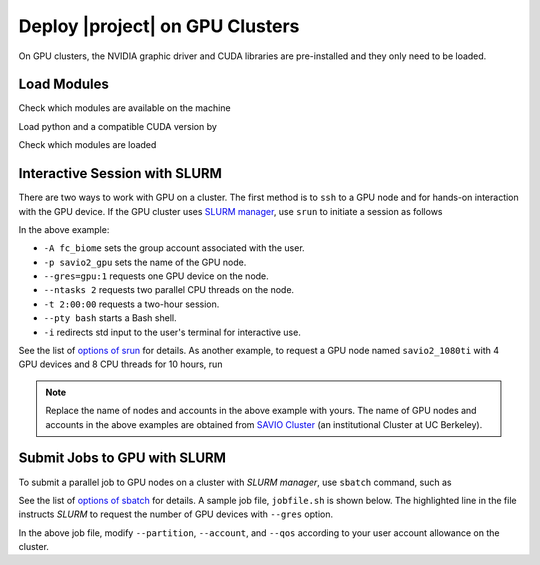 .. _gpu_cluster:

Deploy |project| on GPU Clusters
================================

On GPU clusters, the NVIDIA graphic driver and CUDA libraries are pre-installed and they only need to be loaded.

Load Modules
------------

Check which modules are available on the machine

.. prompt:: bash
    
    module avail

Load python and a compatible CUDA version by

.. prompt:: bash

    module load python/3.9
    module load cuda/11.7

Check which modules are loaded

.. prompt:: bash

    module list

Interactive Session with SLURM
------------------------------

There are two ways to work with GPU on a cluster. The first method is to ``ssh`` to a GPU node and for hands-on interaction with the GPU device. If the GPU cluster uses `SLURM manager <https://slurm.schedmd.com/documentation.html>`_, use ``srun`` to initiate a session as follows

.. prompt:: bash

    srun -A fc_biome -p savio2_gpu --gres=gpu:1 --ntasks 2 -t 2:00:00 --pty bash -i

In the above example:

* ``-A fc_biome`` sets the group account associated with the user.
* ``-p savio2_gpu`` sets the name of the GPU node.
* ``--gres=gpu:1`` requests one GPU device on the node.
* ``--ntasks 2`` requests two parallel CPU threads on the node.
* ``-t 2:00:00`` requests a two-hour session.
* ``--pty bash`` starts a Bash shell.
* ``-i`` redirects std input to the user's terminal for interactive use.

See the list of `options of srun <https://slurm.schedmd.com/srun.html>`_ for details. As another example, to request a GPU node named ``savio2_1080ti`` with 4 GPU devices and 8 CPU threads for 10 hours, run

.. prompt:: bash

    srun -A fc_biome -p savio2_1080ti --gres=gpu:4 --ntasks 8 -t 10:00:00 --pty bash -i

.. note::

    Replace the name of nodes and accounts in the above example with yours. The name of GPU nodes and accounts in the above examples are obtained from `SAVIO Cluster <https://docs-research-it.berkeley.edu/services/high-performance-computing/overview/>`_ (an institutional Cluster at UC Berkeley).

Submit Jobs to GPU with SLURM
-----------------------------

To submit a parallel job to GPU nodes on a cluster with `SLURM manager`, use ``sbatch`` command, such as

.. prompt:: bash

    sbatch jobfile.sh

See the list of `options of sbatch <https://slurm.schedmd.com/sbatch.html>`_ for details. A sample job file, ``jobfile.sh`` is shown below. The highlighted line in the file instructs `SLURM` to request the number of GPU devices with ``--gres`` option.

.. code-block:: Slurm
   :emphasize-lines: 11

    #!/bin/bash

    #SBATCH --job-name=your_project
    #SBATCH --mail-type=your_email
    #SBATCH --mail-user=your_email
    #SBATCH --partition=savio2_1080ti
    #SBATCH --account=fc_biome
    #SBATCH --qos=savio_normal
    #SBATCH --time=72:00:00
    #SBATCH --nodes=1
    #SBATCH --gres=gpu:4
    #SBATCH --ntasks=1
    #SBATCH --cpus-per-task=8
    #SBATCH --mem=64gb
    #SBATCH --output=output.log

    # Point to where Python is installed
    PYTHON_DIR=$HOME/programs/miniconda3

    # Point to where a script should run
    SCRIPTS_DIR=$(dirname $PWD)/scripts

    # Directory of log files
    LOG_DIR=$PWD

    # Load modules
    module load cuda/11.2

    # Export OpenMP variables
    export OMP_NUM_THREADS=$SLURM_CPUS_PER_TASK

    # Run the script
    $PYTHON_DIR/bin/python ${SCRIPTS_DIR}/script.py > ${LOG_DIR}/output.txt

In the above job file, modify ``--partition``, ``--account``, and ``--qos`` according to your user account allowance on the cluster.
